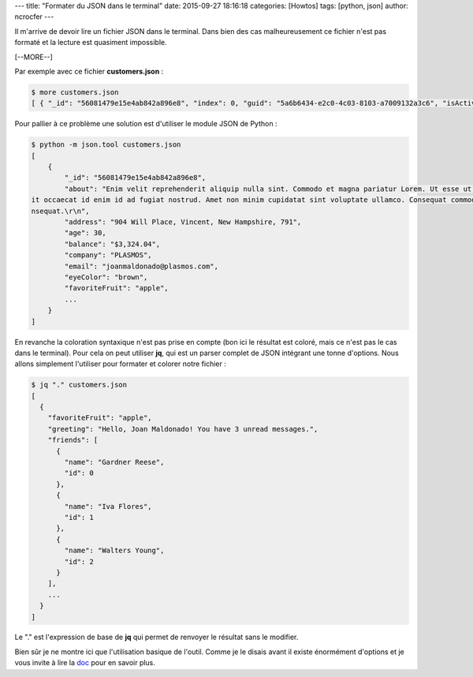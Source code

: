 ---
title: "Formater du JSON dans le terminal"
date: 2015-09-27 18:16:18
categories: [Howtos]
tags: [python, json]
author: ncrocfer
---

Il m'arrive de devoir lire un fichier JSON dans le terminal. Dans bien des cas malheureusement ce fichier n'est pas formaté et la lecture est quasiment impossible.

[--MORE--]

Par exemple avec ce fichier **customers.json** :

.. sourcecode:: bash

    $ more customers.json
    [ { "_id": "56081479e15e4ab842a896e8", "index": 0, "guid": "5a6b6434-e2c0-4c03-8103-a7009132a3c6", "isActive": false, "balance": "$3,324.04", "picture": "http://placehold.it/32x32", "age": 30, "eyeColor": "brown", "name": "Joan Maldonado", "gender": "female", "company": "PLASMOS", "email": "joanmaldonado@plasmos.com", "phone": "+1 (882) 446-3244", "address": "904 Will Place, Vincent, New Hampshire, 791", "about": "Enim velit reprehenderit aliquip nulla sint. Commodo et magna pariatur Lorem. Ut esse ut aliquip nulla et labore aute veniam qui ex et. Do proident elit occaecat id enim id ad fugiat nostrud. Amet non minim cupidatat sint voluptate ullamco. Consequat commodo sunt elit mollit consequat labore nisi excepteur sint ex consequat.\r\n", "registered": "2014-07-22T10:21:02 -02:00", "latitude": 20.049304, "longitude": -116.525111, "tags": [ "in", "non", "esse", "Lorem", "dolor", "id", "officia" ], "friends": [ { "id": 0, "name": "Gardner Reese" }, { "id": 1, "name": "Iva Flores" }, { "id": 2, "name": "Walters Young" } ], "greeting": "Hello, Joan Maldonado! You have 3 unread messages.", "favoriteFruit": "apple" }, { "_id": "56081479db98561a62a7679d", "index": 1, "guid": "6109f36b-c17b-4a7d-9c3d-82b5afed5b08", "isActive": false, "balance": "$2,768.70", "picture": "http://placehold.it/32x32", "age": 26, "eyeColor": "green", "name": "Tisha Patel", "gender": "female", "company": "KIOSK", "email": "tishapatel@kiosk.com", "phone": "+1 (860) 531-3279", "address": "500 Caton Place, Rockingham, Kansas, 7867", "about": "Magna do ullamco commodo Lorem ullamco eu sit enim dolor. Enim est eiusmod irure commodo ad duis veniam officia dolor incididunt veniam in proident. Magna eiusmod cillum sit nisi ullamco nostrud velit laboris sint enim ad voluptate nulla quis. Voluptate consectetur excepteur eiusmod sunt. Labore officia ea laborum quis tempor magna laboris nostrud aute adipisicing non.\r\n", "registered": "2015-08-23T12:53:27 -02:00", "latitude": -40.008583, "longitude": 94.809866, "tags": [ "dolore", "et", "laborum", "occaecat", "aute", "laboris", "officia" ], "friends": [ { "id": 0, "name": "Phyllis Mccullough" }, { "id": 1, "name": "Mercedes Bullock" }, { "id": 2, "name": "Virginia Witt" } ], "greeting": "Hello, Tisha Patel! You have 8 unread messages.", "favoriteFruit": "apple" }, { "_id": "5608147988cc9bbeebd14516", "index": 2, "guid": "f0bb0639-5d2a-47e1-883d-21fb53fb3d4c", "isActive": true, "balance": "$2,235.78", "picture": "http://placehold.it/32x32", "age": 23, "eyeColor": "brown", "name": "Elvia Gaines", "gender": "female", "company": "GYNK", "email": "elviagaines@gynk.com", "phone": "+1 (991) 513-2225", "address": "612 Canton Court, Grapeview, Michigan, 1411", "about": "Ipsum incididunt ad occaecat occaecat ipsum adipisicing sunt veniam aliquip commodo. Ad mollit elit anim nulla dolor aute elit qui tempor cupidatat anim nulla incididunt. Lorem ex non et aute laborum. Et esse qui consequat quis labore. Irure commodo incididunt Lorem magna ullamco. Reprehenderit consequat tempor cupidatat eiusmod magna in laboris adipisicing.\r\n", "registered": "2015-08-13T05:05:02 -02:00", "latitude": -72.222724, "longitude": 56.951741, "tags": [ "ullamco", "cillum", "excepteur", "proident", "do", "do", "voluptate" ], "friends": [ { "id": 0, "name": "Jarvis Lambert" }, { "id": 1, "name": "Carla Ferguson" }, { "id": 2, "name": "Cline Combs" } ], "greeting": "Hello, Elvia Gaines! You have 7 unread messages.", "favoriteFruit": "strawberry" }, { "_id": "56081479a320a31282066ffb", "index": 3, "guid": "11d34616-a325-4326-a4dd-260f26950ca8", "isActive": true, "balance": "$2,083.11", "picture": "http://placehold.it/32x32", "age": 24, "eyeColor": "blue", "name": "Sallie Barr", "gender": "female", "company": "TRANSLINK", "email": "salliebarr@translink.com", "phone": "+1 (911) 454-2623", "address": "714 Doughty Street, Grahamtown, North Dakota, 4512", "about": "Non incididunt do anim culpa adipisicing nostrud ullamco ea tempor. Enim duis quis pariatur excepteur ut voluptate et amet ut sint voluptate. Consectetur id irure mollit adipisicing veniam eiusmod veniam occaecat. Dolor consequat nulla dolor id velit eu irure. Cillum velit ad sunt fugiat officia cupidatat fugiat et consectetur amet tempor. Duis fugiat ipsum tempor ipsum fugiat nisi pariatur dolor cupidatat adipisicing ea nostrud velit. Eu nulla laborum fugiat ipsum occaecat non est quis do voluptate minim et officia.\r\n", "registered": "2014-08-10T03:51:55 -02:00", "latitude": -74.14838, "longitude": 24.023487, "tags": [ "elit", "proident", "aliquip", "culpa", "dolor", "cupidatat", "do" ], "friends": [ { "id": 0, "name": "Aida Scott" }, { "id": 1, "name": "Cash Gillespie" }, { "id": 2, "name": "Bryan Hoover" } ], "greeting": "Hello, Sallie Barr! You have 4 unread messages.", "favoriteFruit": "apple" }, { "_id": "56081479a03f0f3f3f359e7b", "index": 4, "guid": "d9bfb305-7c94-43ec-974a-12addf238468", "isActive": false, "balance": "$3,170.81", "picture": "http://placehold.it/32x32", "age": 39, "eyeColor": "brown", "name": "Frances Martinez", "gender": "female", "company": "CODACT", "email": "francesmartinez@codact.com", "phone": "+1 (887) 504-2517", "address": "609 Balfour Place, Emory, Colorado, 6617", "about": "Incididunt consequat deserunt reprehenderit eu laborum aliquip duis non fugiat mollit fugiat. Velit do eiusmod fugiat consequat aliquip fugiat anim mollit aliquip cupidatat cupidatat Lorem reprehenderit est. Dolore voluptate culpa labore minim. Commodo sunt commodo sint in exercitation aliquip aute aute sunt deserunt ea occaecat est irure. Minim aliqua proident est excepteur. Proident minim deserunt dolore adipisicing aliquip ipsum enim est consectetur amet fugiat excepteur ex. Tempor non officia exercitation ipsum ipsum est reprehenderit reprehenderit pariatur nulla fugiat reprehenderit consequat mollit.\r\n", "registered": "2014-07-18T08:39:15 -02:00", "latitude": -11.888415, "longitude": 150.058245, "tags": [ "enim", "culpa", "deserunt", "est", "elit", "veniam", "voluptate" ], "friends": [ { "id": 0, "name": "Mooney Kelly" }, { "id": 1, "name": "Maddox Mills" }, { "id": 2, "name": "Olsen Perkins" } ], "greeting": "Hello, Frances Martinez! You have 1 unread messages.", "favoriteFruit": "strawberry" }, { "_id": "56081479d6f7624b753fbd24", "index": 5, "guid": "f6f40203-43b5-46b4-90ef-4e03ac0410d9", "isActive": true, "balance": "$2,787.96", "picture": "http://placehold.it/32x32", "age": 34, "eyeColor": "green", "name": "Houston Kerr", "gender": "male", "company": "INCUBUS", "email": "houstonkerr@incubus.com", "phone": "+1 (912) 474-3368", "address": "802 Preston Court, Cataract, Kentucky, 5816", "about": "Eu amet nulla veniam nostrud magna id. Veniam elit qui exercitation esse esse excepteur reprehenderit ullamco et. Dolore officia Lorem pariatur tempor dolore Lorem quis enim ad aliqua. Sit sunt culpa aute consequat fugiat. Magna minim duis ea cillum quis duis proident tempor deserunt velit cupidatat nulla. Culpa eiusmod consectetur eiusmod labore.\r\n", "registered": "2014-10-12T09:08:48 -02:00", "latitude": 33.730743, "longitude": -17.213511, "tags": [ "sunt", "dolor", "sit", "sit", "eu", "ad", "ex" ], "friends": [ { "id": 0, "name": "Marguerite Skinner" }, { "id": 1, "name": "Webster Sykes" }, { "id": 2, "name": "Wendy Campos" } ], "greeting": "Hello, Houston Kerr! You have 5 unread messages.", "favoriteFruit": "strawberry" } ]

Pour pallier à ce problème une solution est d'utiliser le module JSON de Python :

.. sourcecode:: bash

    $ python -m json.tool customers.json
    [
        {
            "_id": "56081479e15e4ab842a896e8",
            "about": "Enim velit reprehenderit aliquip nulla sint. Commodo et magna pariatur Lorem. Ut esse ut aliquip nulla et labore aute veniam qui ex et. Do proident el
    it occaecat id enim id ad fugiat nostrud. Amet non minim cupidatat sint voluptate ullamco. Consequat commodo sunt elit mollit consequat labore nisi excepteur sint ex co
    nsequat.\r\n",
            "address": "904 Will Place, Vincent, New Hampshire, 791",
            "age": 30,
            "balance": "$3,324.04",
            "company": "PLASMOS",
            "email": "joanmaldonado@plasmos.com",
            "eyeColor": "brown",
            "favoriteFruit": "apple",
            ...
        }
    ]


En revanche la coloration syntaxique n'est pas prise en compte (bon ici le résultat est coloré, mais ce n'est pas le cas dans le terminal). Pour cela on peut utiliser **jq**, qui est un parser complet de JSON intégrant une tonne d'options. Nous allons simplement l'utiliser pour formater et colorer notre fichier :

.. sourcecode:: bash

    $ jq "." customers.json
    [
      {
        "favoriteFruit": "apple",
        "greeting": "Hello, Joan Maldonado! You have 3 unread messages.",
        "friends": [
          {
            "name": "Gardner Reese",
            "id": 0
          },
          {
            "name": "Iva Flores",
            "id": 1
          },
          {
            "name": "Walters Young",
            "id": 2
          }
        ],
        ...
      }
    ]

Le "." est l'expression de base de **jq** qui permet de renvoyer le résultat sans le modifier.

Bien sûr je ne montre ici que l'utilisation basique de l'outil. Comme je le disais avant il existe énormément d'options et je vous invite à lire la `doc <https://stedolan.github.io/jq/manual/>`_ pour en savoir plus.
